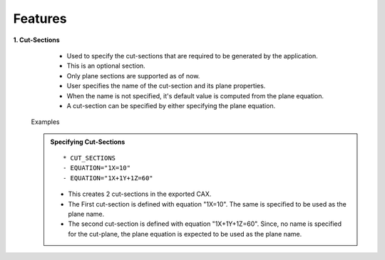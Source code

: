 Features
===========

**1. Cut-Sections**
    - Used to specify the cut-sections that are required to be generated by the
      application.
    - This is an optional section.
    - Only plane sections are supported as of now.
    - User specifies the name of the cut-section and its plane properties.
    - When the name is not specified, it's default value is computed from the
      plane equation.
    - A cut-section can be specified by either specifying the plane equation.


  Examples


  .. admonition:: Specifying Cut-Sections

    ::

      * CUT_SECTIONS
      - EQUATION="1X=10"
      - EQUATION="1X+1Y+1Z=60"

    - This creates 2 cut-sections in the exported CAX.
    - The First cut-section is defined with equation "1X=10". The same is
      specified to be used as the plane name.
    - The second cut-section is defined with equation "1X+1Y+1Z=60". Since, no
      name is specified for the cut-plane, the plane equation is expected
      to be used as the plane name.
   
